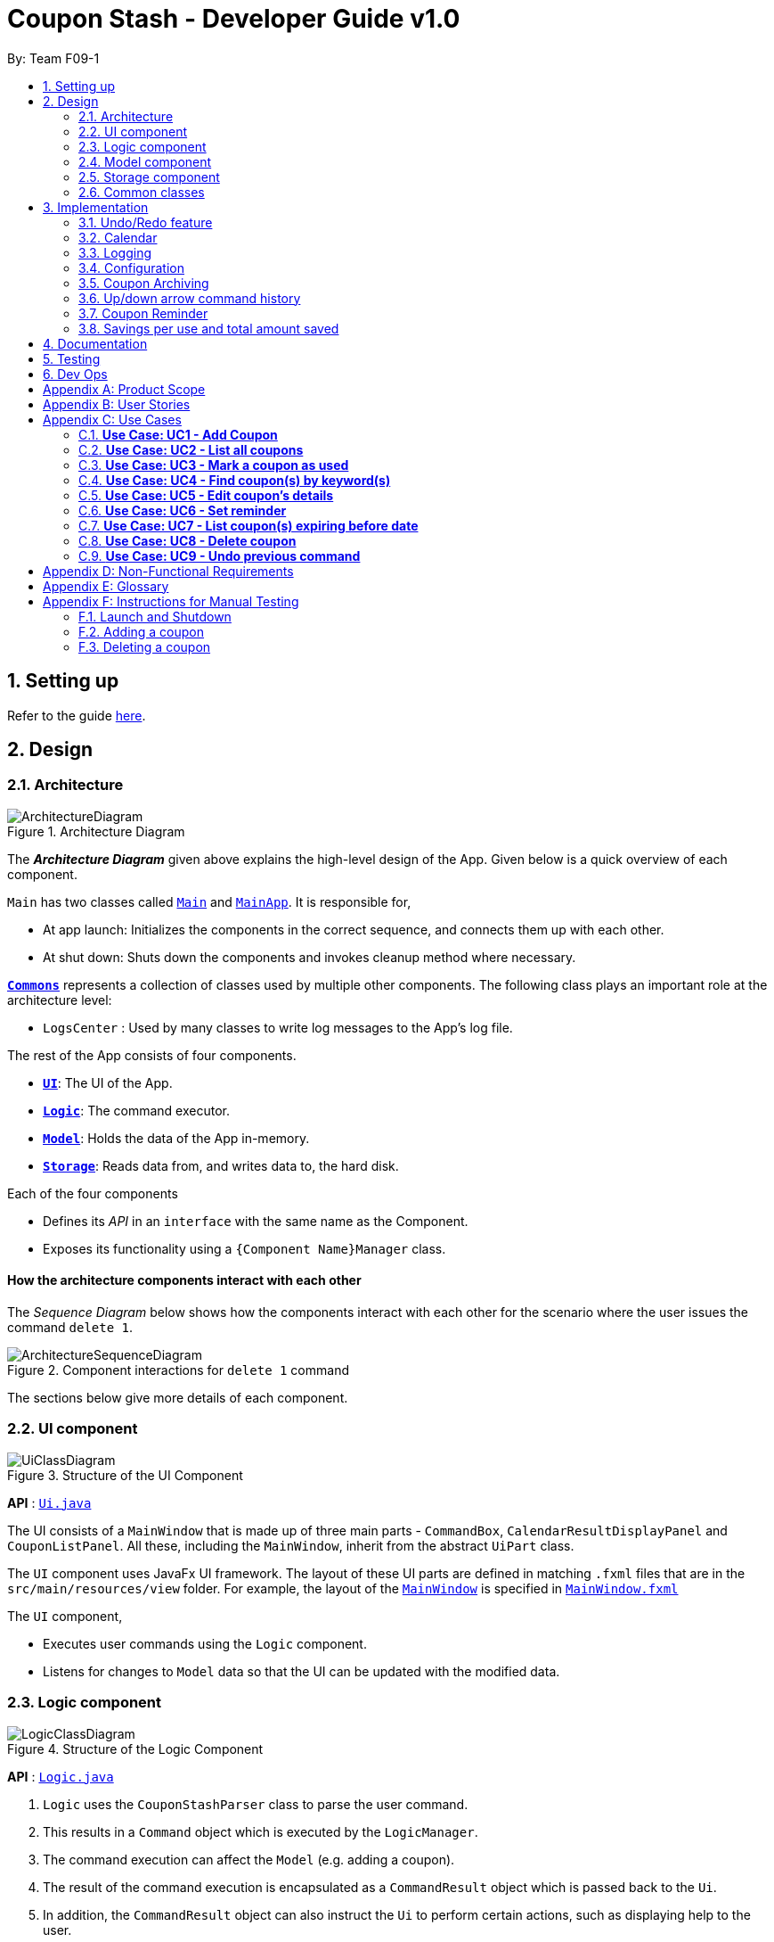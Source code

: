 = Coupon Stash - Developer Guide v1.0
:site-section: DeveloperGuide
:toc:
:toc-title:
:toc-placement: preamble
:sectnums:
:imagesDir: images
:stylesDir: stylesheets
:xrefstyle: full
ifdef::env-github[]
:tip-caption: :bulb:
:note-caption: :information_source:
:warning-caption: :warning:
endif::[]
:repoURL: https://github.com/AY1920S2-CS2103T-F09-1/main/tree/master/

By: Team F09-1

== Setting up

Refer to the guide <<SettingUp#, here>>.

== Design

[[Design-Architecture]]
=== Architecture

.Architecture Diagram
image::ArchitectureDiagram.png[]

The *_Architecture Diagram_* given above explains the high-level design of the
App.
Given below is a quick overview of each component.


`Main` has two classes called
link:{repoURL}/src/main/java/csdev/couponstash/Main.java[`Main`] and
link:{repoURL}/src/main/java/csdev/couponstash/MainApp.java[`MainApp`].
It is responsible for,

* At app launch: Initializes the components in the correct sequence, and
connects them up with each other.
* At shut down: Shuts down the components and invokes cleanup method where
necessary.

<<Design-Commons,*`Commons`*>> represents a collection of classes used by
multiple other components.
The following class plays an important role at the architecture level:

* `LogsCenter` : Used by many classes to write log messages to the App's log
file.

The rest of the App consists of four components.

* <<Design-Ui,*`UI`*>>: The UI of the App.
* <<Design-Logic,*`Logic`*>>: The command executor.
* <<Design-Model,*`Model`*>>: Holds the data of the App in-memory.
* <<Design-Storage,*`Storage`*>>: Reads data from, and writes data to, the hard
disk.

Each of the four components

* Defines its _API_ in an `interface` with the same name as the Component.
* Exposes its functionality using a `{Component Name}Manager` class.

[discrete]
==== How the architecture components interact with each other

The _Sequence Diagram_ below shows how the components interact with each other
for the scenario where the user issues the command `delete 1`.

.Component interactions for `delete 1` command
image::ArchitectureSequenceDiagram.png[]

The sections below give more details of each component.

[[Design-Ui]]
=== UI component

.Structure of the UI Component
image::UiClassDiagram.png[]

*API* : link:{repoURL}/src/main/java/csdev/couponstash/ui/Ui.java[`Ui.java`]

The UI consists of a `MainWindow` that is made up of three main parts -
`CommandBox`, `CalendarResultDisplayPanel` and  `CouponListPanel`.
All these, including the `MainWindow`, inherit from the abstract `UiPart` class.

The `UI` component uses JavaFx UI framework.
The layout of these UI parts are defined in matching `.fxml` files that are in
the `src/main/resources/view` folder.
For example, the layout of the
link:{repoURL}/src/main/java/csdev/couponstash/ui/MainWindow.java[`MainWindow`]
is specified in
link:{repoURL}/src/main/resources/view/MainWindow.fxml[`MainWindow.fxml`]

The `UI` component,

* Executes user commands using the `Logic` component.
* Listens for changes to `Model` data so that the UI can be updated with the
modified data.

[[Design-Logic]]
=== Logic component

[[fig-LogicClassDiagram]]
.Structure of the Logic Component
image::LogicClassDiagram.png[]

*API* :
link:{repoURL}/src/main/java/csdev/couponstash/logic/Logic.java[`Logic.java`]

. `Logic` uses the `CouponStashParser` class to parse the user command.
. This results in a `Command` object which is executed by the `LogicManager`.
. The command execution can affect the `Model` (e.g. adding a coupon).
. The result of the command execution is encapsulated as a `CommandResult`
object which is passed back to the `Ui`.
. In addition, the `CommandResult` object can also instruct the `Ui` to perform
certain actions, such as displaying help to the user.

Given below is the Sequence Diagram for interactions within the `Logic`
component for the `execute("delete 1")` API call.

.Interactions Inside the Logic Component for the `delete 1` Command
image::DeleteSequenceDiagram.png[]

NOTE: The lifeline for `DeleteCommandParser` should end at the destroy marker
(X) but due to a limitation of PlantUML, the lifeline reaches the end of
diagram.

[[Design-Model]]
=== Model component

.Structure of the Model Component
image::ModelClassDiagram.png[]

*API* :
link:{repoURL}/src/main/java/csdev/couponstash/model/Model.java[`Model.java`]

The `Model`,

* stores a `UserPref` object that represents the user's preferences.
* stores the Coupon Stash data.
* exposes an unmodifiable `ObservableList<Person>` that can be 'observed' e.g.
the UI can be bound to this list so that the UI automatically updates when the
data in the list change.
* does not depend on any of the other three components.

[NOTE]
As a more OOP model, we can store a `Tag` list in `Coupon Stash`, which
`Person` can reference.
This would allow `Coupon Stash` to only require one `Tag` object per unique
`Tag`, instead of each `Person` needing their own `Tag` object.
An example of how such a model may look like is given below. +
 +
image:BetterModelClassDiagram.png[]

[[Design-Storage]]
=== Storage component

.Structure of the Storage Component
image::StorageClassDiagram.png[]

*API* :
link:{repoURL}/src/main/java/csdev/couponstash/storage/Storage.java[`Storage.jav
a`]

The `Storage` component,

* can save `UserPref` objects in json format and read it back.
* can save the Coupon Stash data in json format and read it back.

[[Design-Commons]]
=== Common classes

Classes used by multiple components are in the `csdev.couponstash.commons`
package.

== Implementation

This section describes some noteworthy details on how certain features are
implemented.

// tag::undoredo[]
=== Undo/Redo feature

==== Current Implementation

The undo/redo mechanism is facilitated by with an undo/redo history, stored
internally as an `couponStashStateList` with a `commandTextHistory` and
`currStateIndex`. All these components are encapsulated in the `HistoryManager`
class.
The following methods in the `Model` interface facilitates this feature:

* `Model#commitCouponStash(String commandText)` -- Saves the current coupon
stash state and the command text that triggered the change in state into
`HistoryManager`.
* `Model#undo()` -- Restores the previous coupon stash state from
`HistoryManager`.
* `Model#redo()` -- Restores a previously undone coupon stash state from
`HistoryManager`.

Given below is an example usage scenario and how the undo/redo mechanism
behaves at each step.

Step 1. The user launches the application for the first time.
The `CouponStash` will be initialized with the initial coupon stash state, and
the `currStateIndex` pointing to that single coupon stash state.

image::UndoRedoState0.png[]

Step 2. The user executes `delete 5` command to delete the 5th coupon in the
coupon stash.
The `delete` command calls `Model#commitCouponStash(String commandText)`,
causing the modified state of the coupon stash after the `delete 5` command
executes to be saved in the `couponStashStateList`, and the `delete 5` command
text to be stored in the `commandTextHistory`.  `currStateIndex` is shifted to
the newly inserted coupon stash state.

image::UndoRedoState1.png[]

Step 3. The user executes `add n/OMO STORE ...` to add a new coupon.
The `add` command also calls `Model#commitCouponStash(String commandText)`,
causing another modified coupon stash state and command text to be saved into
the `couponStashStateList` and `commandTextHistory` respectively.

image::UndoRedoState2.png[]

[NOTE]
If a command fails its execution, it will not call
`Model#commitCouponStash(String commandText)`, so the coupon stash state and
command text will not be saved.

Step 4. The user now decides that adding the coupon was a mistake, and decides
to undo that action by executing the `undo` command.
The `undo` command will call `Model#undoCouponStash()`, which will shift the
`currStateIndex` once to the left, pointing it to the previous coupon stash
state, and restores the coupon stash to that state. Plus, the command text is
returned, thus allowing for the display of the command that was undone. In this
case, the command undone is `add n/OMO STORE...`.

image::UndoRedoState3.png[]

[NOTE]
If the `currStateIndex` is at index 0, pointing to the initial coupon stash
state, then there are no previous coupon stash states to restore.
The `undo` command uses `Model#canUndoCouponStash()` to check if this is the
case.
If so, it will return an error to the user rather than attempting to perform
the undo.

The following sequence diagram shows how the undo operation works:

image::UndoSequenceDiagram.png[]

NOTE: The lifeline for `UndoCommand` should end at the destroy marker (X) but
due to a limitation of PlantUML, the lifeline reaches the end of diagram.

The `redo` command does the opposite -- it calls `Model#redoCouponStash()`,
which shifts the `currStateIndex` once to the right, pointing to the previously
undone state and command text, and restores the coupon stash to that state.
Finally, it returns the redone command text.

[NOTE]
If the `currStateIndex` is at index `couponStashStateList.size() - 1`, pointing
to the latest coupon stash state, then there are no undone coupon stash states
to restore.
The `redo` command uses `Model#canRedoCouponStash()` to check if this is the
case.
If so, it will return an error to the user rather than attempting to perform
the redo.

Step 5. The user then decides to execute the command `list`.
Commands that do not modify the coupon stash, such as `list`, will  not call
`Model#commitCouponStash()`.
Thus, the `couponStashStateList` remains unchanged.

image::UndoRedoState4.png[]

Step 6. The user executes `clear`, which calls `Model#commitCouponStash()`.
Since the `currStateIndex` is not pointing at the end of the
`couponStashStateList`, all coupon stash states and command text history after
the `currStateIndex` will be purged.
We designed it this way because it no longer makes sense to redo the `add n/OMO
STORE ...` command.
This is the behavior that most modern desktop applications follow.

image::UndoRedoState5.png[]

The following activity diagram summarizes what happens when a user executes a
new command:

image::CommitActivityDiagram.png[]

==== Design Considerations

===== Aspect: How undo & redo executes

*  Saves the entire coupon stash.
** Each coupon is copied into `HistoryManager`, thus eliminating any chance for
bugs when mutating coupons.

===== Aspect: Data structure to support the undo/redo commands

* Use two lists to store the history of coupons stash states and command text
history.
** The lists are stored in a `HistoryManager` class, which includes a
`currStateIndex`.
// end::undoredo[]

// tag::calendar[]
=== Calendar

==== Current Implementation
The Calendar component provides a visual representation of the stored coupons
that are expiring over a month. It is
facilitated by the `CalendarPane`, `DateCell` and `CouponsOnDateWindow`.

The `CalendarPane` is controller of the `Calendar`. Users can change the month
on display and open a `CouponsOnDateWindow`
to show the coupons that expire on a date by clicking on a highlighted
`DateCell`.

Each `DateCell` represents each date of the month that is currently on display.


The `ObservableList<Coupon>` is the list of filtered coupons that are currently
on display in the `CouponListPanel`.
They are obtained by calling the `Logic#getFilteredCouponList()` method. Each
`DateCell` uses the same
`ObservableList<Coupon>` as reference, to get coupons that expires on each of
the dates.

The sequence diagrams below show how the Calendar works:

image::CalendarSequenceDiagram.png[]
image::CalendarSequenceDiagram_Ref_SetDetailsOfDateCell.png[]

The two scenarios below are examples of how the Calendar mechanism behaves at
each step of each scenario.

===== Updating the Calendar with a Filtered List
The Calendar updates with the current observable coupon list. The following
steps describes how this behavior is implemented.

Step 1. The user launches the application for the first time.
The Calendar displayed will render the saved data, triggered by the initiation
of the UiManager.

Step 2. The user executes a `find` command.
The `find` command alters the observable coupon list and the Calendar will be
updated according to the list with the
`Logic#getFilteredCouponList()` method.


===== Selecting a highlighted date on the Calendar
Dates that have coupons expiring on that day are highlighted and clickable. The
user can click on them and open a separate
window to view all the coupons that are expiring on that day. The following
steps describes how this behavior is implemented.

Step 1. The user launches the application for the first time or changes the
month displayed on the Calendar.
The Calendar displayed will render the expiring coupons for the month and
highlight the dates with expiring coupons
facilitated by the `CalendarPane#setDateCellCircle` method.
Example of highlighted date:

image::Calendar_HighlightedCell.png[]

Step 2. The user clicks on a highlighted date.
A new separate window will open, showing the user all the coupons that are
expiring on that particular day facilitated
by the `DateCell#displayCoupons()` method.
Example of new window:

image::Calendar_CouponsOnDateWindow.png[]


==== Design Considerations
===== Aspect: Information displayed on the Calendar
* **Alternative 1 (current choice):** Show expiring coupons by highlighting the
dates with expiring coupons and users
clicking on them for more information in a separate window
** Pros: Cleaner view of the Calendar with minimal information
** Cons: Lesser information provided with a glance and user have to click to
see the details of the expiring coupons on
a date in a separate window

* **Alternative 2:** Show a condensed version of the coupons in the cell of
each date
** Pros: No additional clicking required and more information provided with a
glance
** Cons: May be messy to look at when there are multiple coupons expiring on a
date


===== Aspect: Whether the Calendar should update with the list
* **Alternative 1 (current choice):** Calender updates with the filtered list
** Pros: User can relate the coupons shown in the Calendar to the
`CouponListPanel` (Observer design pattern)
** Cons: May overlook coupons if list is filtered

* **Alternative 2:** Calendar shows all the coupons in CouponStash
** Pros: View of all coupons and will not overlook any coupons when the coupon
list is filtered
** Cons: User may be confused if he/she sees a coupon on the Calendar that is
not in the `CouponListPanel`


=== Logging

We are using `java.util.logging` package for logging.
The `LogsCenter` class is used to manage the logging levels and logging
destinations.

* The logging level can be controlled using the `logLevel` setting in the
configuration file (See <<Implementation-Configuration>>)
* The `Logger` for a class can be obtained using `LogsCenter.getLogger(Class)`
which will log messages according to the specified logging level
* Currently log messages are output through: `Console` and to a `.log` file.

*Logging Levels*

* `SEVERE` : Critical problem detected which may possibly cause the termination
of the application
* `WARNING` : Can continue, but with caution
* `INFO` : Information showing the noteworthy actions by the App
* `FINE` : Details that is not usually noteworthy but may be useful in
debugging e.g. print the actual list instead of just its size

[[Implementation-Configuration]]
=== Configuration

Certain properties of the application can be controlled (e.g user prefs file
location, logging level) through the configuration file (default:
`config.json`).

[[Implementation-Coupon-Archiving]]
=== Coupon Archiving

==== Current Implementation
The archiving of coupons is facilitated by the `Archived` attribute of a
coupon. The following methods in the `CouponStash`,
`Coupon`, `Usage` class and the `Model` interface facilitates this feature:

* `CouponStash#archiveExpiredCoupons()` -- Archives any coupon in the
`CouponStash` that has expired, and returns a new updated `CouponStash`.
* `Coupon#increaseUsageByOne()` - Increases the usage of a coupon by one.
* `Usage#isUsageAtLimit` - Returns true if the current usage is at its limit
(abstracted by the `Limit` field).
* `Model#PREDICATE_SHOW_ALL_ACTIVE_COUPONS` - A `Predicate` function that filters
out archived coupons from a given `CouponStash`.

[#img-archiving]
.Overview class diagram representation of the the coupon archiving implementation
image::ArchivingClassDiagram.png[ArchivingClassDiagram]

Given below is two example usage scenarios and how the archiving mechanism
behaves at each step of each scenario.

**Archiving of Expired Coupons**

Expired coupons are automatically archived by Coupon Stash upon start up of the
application. The following steps describe
how this behaviour is implemented.

Step 1. The user launches the application for the first time. The initiation of
`ModelManager` will also trigger the
initiation of `CouponStash` with any available saved data.

Step 2. The method `CouponStash#archiveExpiredCoupons` will be called from the
newly initiated `CouponStash`, and have its
`UniqueCouponList` mapped to a function that archive coupons that have expired
before the date of opening the application,
and returns a new updated `CouponStash`.

Step 3. The `ModelManager` will proceed to filter out the archived coupons from
the newly updated `CouponStash`, and return
a filtered list of active coupons. This filtering is facilitated by the
predicate `Model#PREDICATE_SHOW_ALL_ACTIVE_COUPONS`.

[#img-archiveexpired]
.Sequence diagram representation of archiving expired coupons
image::ArchiveExpiredSequenceDiagram.png[]


**Archiving of Exhausted Coupons**

Coupons that have exhausted its usages will be automatically archived by the
application. The following steps describe how
this behaviour is implemented.

Step 1. The user uses a coupon in the current observable `CouponStash` with the
command `used 1`.
The particular coupon will then have its usage increased by one.

Step 2. The coupon will then be checked if its usage has reached its limit. For
the purpose of this
explanation, we assume that the coupon being used has a usage limit of 1 and a
previous usage value of 0,
with savings in `MonetaryAmount`.

Step 3. The coupon will have a new `Archived` value, which will be set to
`true` if the usage has indeed reached its limit.

Step 4. The `CouponStash` will be updated with this used coupon with the
`ModelManager#setCoupon()` method. Under the hood of
this method, the current filtered list will be be updated to show active
coupons only, facilitated by the predicate
`Model#PREDICATE_SHOW_ALL_ACTIVE_COUPONS`.

[#img-archiveexhausted]
.Sequence diagram representation of archiving exhausted coupons
image::ArchiveExhaustedSequenceDiagram.png[]


==== Design Considerations

===== Aspect: The implementation to store archived coupons

* **Alternative 1 (current choice):** `Coupon` contains an `Archived` field
** Pros: Easy to implement, lower maintainability.
** Cons: Saved data may get get considerably huge after heavy usage of
application.

* **Alternative 2:** Archived coupons are stored in another separate data file.
** Pros: Separates the logic between the two different `CouponStash`, e.g. you
can limit the functions on archived coupons
** Cons: Sharply increases the maintainability and coupling of the application
with two data files.

// tag::updownarrowcommandhistory[]
=== Up/down arrow command history

==== Current Implementation
The retrieving of command history via the up and down arrow keys is facilitated
by the `CommandTextHistory` class. The command history is stored internally as
a `LinkedList` used as a stack with a `currIndex`
tracking the next command in the history to return.
The following methods in the `CommandTextHistory`
class facilitates this feature:

* `CommandTextHistory#add(String commandText)`
* `CommandTextHistory#getDown()`
* `CommandTextHistory#getUp()`

Given below is an example usage scenario and how the up/down button presses
behaves at each step.

Step 1. The user launches the application for the first time. The
`CommandTextHistory` is initialized
with a `LinkedList` containing only an empty string (`""`), and the `currIndex`
is set to `0`.

image::UpDownHistory0.png[]

Step 2. The user executes `delete 1`. `CommandBox#handleCommandEntered()` will
call `CommandTextHistory#add(String commandText)` to save the entered command
into
the stack contained in `CommandTextHistory`. The top of the stack (i.e. the
empty string) is popped off first, before
the entered command is pushed onto the stack. Then, the empty string is pushed
onto the stack again, thus ensuring that
the empty string stays at the top of the stack. Note that `currIndex` is not
affected.

image::UpDownHistory1.png[]

Step 3. The user executes `delete 2`. `CommandBox#handleCommandEntered()` will
also save the entered command into
the stack contained in `CommandTextHistory`. As in the previous step, the new
command is pushed to the top of the stack,
just below the empty string.

image::UpDownHistory2.png[]

Step 3. Now, the user decides to delete the second coupon again. We press the
arrow key up once,
and `CommandBox#commandTextField` has a listener that calls
`CommandTextHistory#getUp()`.
The `currIndex` is incremented, and then the command text pointed to by
`currIndex` is returned and
displayed in the program command box.

image::UpDownHistory3.png[]

Step 4. The user then executes the retrieved command (`delete 2`). As in the
previous steps, this newly executed command
is pushed to the top of the stack just below the empty string. However, in such
a case when the `currIndex` is not `0` and
does not point to the top of the stack, it is reset to `0`.

image::UpDownHistory4.png[]

[NOTE]
If the `currStateIndex` is pointing to the top of the stack,
then there are no previous commands to retrieve. Thus, the up button will simply
return the empty string. No changes to the stack and `currIndex` will be
effected.

The down arrow key does the opposite, it will lead to the calling of
`CommandTextHistory#getDown()`,
which shifts the `currIndex` one item higher (i.e. decrement the `currIndex` by
`1`), before returning
the command text pointed by the updated `currIndex`.

[NOTE]
If the `currIndex` is at index `commandTextHistory.size() - 1`, pointing to the
bottom of the stack, there is no next command to retrieve when pressing the
down key. Thus,
the down button will simple return the command text currently being pointed to
by the `currIndex`.
No changes to the stack and `currIndex` will be effected.

==== Design Considerations

===== Aspect: Data structure to support the key actions

* We used a `LinkedList` as a stack to store the command text history.
** The first in first out nature of a stack made it a very suitable data
structure
for the storage of history that is retrived in chronological order of execution.
// end::updownarrowcommandhistory[]


=== Coupon Reminder
To ensure users are aware of expiring coupons and maximise their saving,
Coupon Stash reminds the user through a pop-up box, upon launching the
application.

To achieve this feature, the following methods in `RemindDate` class of a
coupon,
`RemindCommand` and `RemindWindow` are used,

* `RemindDate#setRemindDate()` - To set a specific remind date of a coupon. By
default, every coupons's remind date are set to 3 days before the expiry date.
* `RemindCommand#checkReminder()` - To evaluate all coupons' remind date against
system's current date.
* `RemindWindow#displayRemind()`- To display the pop up box with coupons that
needs
to be reminded

image::RemindClassDiagram.png[]


To make sense of how coupon reminder function, let's dive into the specifics of
RemindDate
class, RemindCommand class and RemindWindow class.

==== Class structure of RemindDate field

It is mandatory that each Coupon has a `RemindDate` object, that
represent a date to be reminded. `RemindDate` class is heavily reliant of
the expiry date of the coupon.

Images are provided below to help understand the above said connectivity and
to identify which are valid input remind date.


[cols="2"]
|=========================================
|Object Diagram | Comments
a|
image:R1OD.png[] | Valid
a|
image:R2OD.png[] | Valid; remind date can be d-m-yyyy
a|
image:R3OD.png[] | Invalid; remind date cannot be dd-mm-yy
a|
image:R4OD.png[] | Invalid; remind date cannot be before
system date
a|
image:R5OD.png[] | Invalid; remind date cannot be after
expiry date
a|
image:R6OD.png[] | Valid; remind date can be today's date
a|
image:R7OD.png[] | Valid; remind date will become null
after the coupon is reminded
a|

|=========================================

Given below are two ways of a coupon's remind date are be derived from.

**Default remind date**

Whenever a new coupon without specifying a remind date is added,
the default reminder will be set on 3 days before its expiry date.

**Pre-determined remind date**

Whenever the user has a specific remind date for a coupon, he/she can either

* add a new coupon, specifying the remind date

* use the remind command to set the remind field of an existing coupon


==== Implementation of RemindCommand
Depending of user's preference, there are two ways to use the remind command to
set a coupon's remind date. The user can choose to input a specific remind date
or
input X amount of days before the expiry date.

The following activity diagram depicts what happens when the user runs a
`remind` command.

image::RemindActivityDiagram.png[]

==== Implementation of reminder pop up

After establishing the remind dates for all the coupons,
the next step is ensure that there will be a reminder pop
up (if necessary) upon opening the application.

The following steps describe how to reminder pop up works,

Step 1. The user launches Coupon Stash. The `start` method
in `MainApp` class will kick start the program
by setting up the stage, along with the saved data.

Step 2. The `checkReminder()` method is invoked to exhaust
all the coupons in the coupon stash to check if there is
any coupon's `remindDate` that matches the `system's date`.

Step 3. In this example, we will assume that there are
coupons that needs to be reminded and will call `RemindWindow#displayWindow`
method with a concatenated string of coupons information.
Coupon information, such as coupon's name and its
expiry date, are retrieved by using  `toString` method
of coupon's `Name` class and `ExpiryDate` class.

Step 4. A new `stage`, along with new `label` with buttons
and coupon information, will be
built onto the scene that resembles a pop up window. This pop
up would require the user to response before resuming the use of
the application by clicking "OK"

Step 5. The coupon's `remindDate` will set to `null` through the setter method
of `Remind` class.


image::RemindSequenceDiagram.png[]

==== Design consideration

*Aspect: The implementation of remind date for every
coupon to facilitate coupon reminder*

* *Alternative 1 (current state):* Coupon contains an
 `Remind` field

** Pros: Code Implementation is easier and requires lower maintenance

** Cons: Inefficient to access all coupon-objects to
get the remind dates for crosschecking with sys date

* *Alternative 2 :* To store a list of coupons based
on their remind dates, in ascending order
(Queue-data structure) in a separate data file

** Pros: Avoid going through the entire coupon stash.
Efficient.

** Cons: Harder to maintain two data files.
Very prone to error.

// tag::savings[]
=== Savings per use and total amount saved

To allow users to keep track of how much they have saved
(after all, the whole point of coupons is to offer
certain tangible benefits, encouraging purchases
by customers), Coupon Stash automatically tracks the
user's savings as they use their coupons that are
handled in the application.

To achieve this, Coupons have to store two different
fields: +
1. Amount of savings each use of a coupon provides +
2. Total amount of savings accumulated
from using a certain coupon

==== Class structure of Savings

Just for reference, the image below shows the class diagram
for the Savings class. It is compulsory for each Coupon to
contain an Savings object, that represents what the user
would gain from 1 use of that Coupon.

image::SavingsClassDiagram.png[]

A Savings object can hold a PercentageAmount, MonetaryAmount or
Saveables, which represents discounts like "$5 off", "10% off"
and "free door gift" respectively.

The table below shows which are valid Savings objects, and
which are not.

[cols="2"]
|=========================================
|Object Diagram | Comments
a|
image:s1valid.png[] | Valid
a|
image:s2valid.png[] | Valid
a|
image:s3valid.png[] | Valid
a|
image:s4invalid.png[] | Invalid: Savings must have at
least one field
a|
image:s5valid.png[] | Valid: Savings can have both a
percentage amount and saveables
a|
image:s6valid.png[] | Valid: Savings can hold more
than one Saveable
a|
image:s7invalid.png[] | Invalid: Savings cannot have both a
MonetaryAmount and PercentageAmount
|=========================================

As can be seen from the table, Savings cannot be completely
empty, and Savings cannot have both a MonetaryAmount and
PercentageAmount (it does not make much sense to have
a voucher that says "10% and $5 off").

==== PureMonetarySavings and DateSavingsSumMap

In order to calculate the total amount saved, Coupons also
store information about how much the user saves, and storage
is done at the moment the user uses the coupon. This
information is stored in the form of PureMonetarySavings,
which is a subclass of Savings that never holds
PercentageAmounts. The class diagram below illustrates this.

image:PureMonetarySavingsClassDiagram.png[]

The reason why PercentageAmounts are not allowed in
accumulated savings is because a percentage
discount is a relative value that depends on the
original price of the product, and cannot be easily
added up in a way that allows users to accurately
measure how much they have saved from their coupons.

[[dssm]]
PureMonetarySavings are stored in
a DateSavingsSumMap, which is a hash table that
links the current date (LocalDate) to the savings
earned (PureMonetarySavings) on that date.
Each Coupon holds a DateSavingsSumMap. The
next image shows the class diagram of the
DateSavingsSumMap.

image::DateSavingsSumMapClassDiagram.png[]


The following section describes
the processes that follow whenever a user marks a Coupon
as "used" with the `used` command.

==== Implementation of used command

When the user enters a used command, the actions taken by Coupon
Stash change depending on whether the Coupon's Savings stores
a MonetaryAmount of PercentageAmount. The following activity
diagram shows what happens when the user runs a used command.

image::UsedCommandActivityDiagram.png[]

In terms of the implementation, the next two images
shows the sequence diagram that models the successful
execution of a used command within the actual
program components.

More specifically, the used command executed is
`used 1 $100`, and the state of the system is such that
a Coupon with PercentageAmount in its Savings (no
MonetaryAmount) and with Usage not at its Limit
is located at index 1. Also, the money symbol
set in the user preferences would be $, which
makes this command a valid one that will execute
successfully.

image::UsedCommandSeqDiagram.png[]

The money symbol set in the user preferences is
retrieved by CouponStashParser, which passes it
to UsedCommandParser that will use this symbol
to parse the used command.

Also, within UsedCommand, the execute() method
will cause the creation of a new Coupon with the
correct recorded number of uses and amount of
savings earned. The next sequence diagram shows
how the execute() method interacts with other
components to produce the new total savings
value for the new Coupon.

image::UsedExecutionSeqDiagram.png[]

In the end, the total savings value of the Coupon
is updated. This total savings is represented by
a <<DeveloperGuide.adoc#dssm, DateSavingsSumMap>>.

==== Implementation of saved command

Now that we have seen how the used command works,
we can look at how the saved command works. While
`used` stores the amount of savings that the user
has earned on a particular day, `saved` retrieves
the amount of savings earned as recorded by Coupon
Stash, given a particular time period.

The saved command works similarly to the used command,
where a SavedCommandParser will be created by Logic
to split up the raw String into its arguments,
creating a SavedCommand. Let's look at how a SavedCommand
would be executed.

image::SavedExecutionSeqDiagram.png[]

Hence the SavedCommand loops through all Coupons to add
up the savings earned from a particular time period,
or from all dates if no time period is specified.

==== Design considerations

Based on the User Stories, there is a desire for tracking
how much one has saved by using Coupon Stash, as well
as for viewing total savings easily. Below are
some alternative implementations of savings tracking
and viewing that were considered by the developers,
but were rejected in favour of the current
implementation.

Alternatives:

* Restrict each Savings to a concrete monetary value

This would make the implementation of Savings much
simpler, as there would not be a need for separate
classes like PercentageAmount, MonetaryAmount and
Saveables. However, this might burden the user with
calculating how much they would save in terms of
dollars and cents, when many coupons and discounts
come in the form of certain percentage reductions
of the original price, as well as free gifts of
benefits that cannot be translatable to a concrete
monetary amount.

Hence, it was decided to rely on a few different
representations of Savings that can be earned from
using a Coupon, as well as a Savings class that
could refer to any of these representations, or
even a logical combination of these representations.

* Each Coupon stores a MonetaryAmount, PercentageAmount
and Saveables directly

This would eliminate the need for the intermediary
Savings class and reduce complication in the program
code slightly. But, it would be difficult to ensure
that at least one such field exists in the Coupon,
or guarantee that the Coupon would have one such field.

The Coupon class would have to hold the logic for
determining whether it had a valid combination of
MonetaryAmount, PercentageAmount and Saveables,
which does violate Single Responsibility Principle
as the Coupon class now has another reason to change
(if we would want to allow both MonetaryAmount and
PercentageAmount on a Coupon for instance).

Hence the Savings class was decided to handle this
responsibility, as well as abstract away the
implementation details of the multiple possible
values and combinations of these values. This allows
the Coupon to think in terms of an entire Savings
object, rather than handle multiple different scenarios
depending on which fields it has.

// end::savings[]

== Documentation

Refer to the guide <<Documentation#, here>>.

== Testing

Refer to the guide <<Testing#, here>>.

== Dev Ops

Refer to the guide <<DevOps#, here>>.

[appendix]
== Product Scope

* Bargain hunter that has accumulated many coupons
* Likes to use desktop applications
* Would rather type a command than click a button
* Fast typist
* Enjoys using command-line interface

**Value proposition:** Manage coupons faster than a typical mouse/GUI driven app

[appendix]
== User Stories

Priorities: +
* * * * - epic++ (must have) || * * * - rare++ (nice to have) ||
* * - comon (unlikely to have) || * - rabak (will negatively affect the
application)

.User stories and their priorities
[width="59%",cols="22%,<23%,<25%,<30%",options="header",]
|====================================================================================================================================================================
|Priority |As a ... |I want to ... |so that I can ...
|* * * * |forgetful student |keep track of all the _promo codes_/coupons
|redeem it at their respective stores.
|* * * * |_SoC_ student |quickly input the coupons that I collected from
welfare packs |have a digital record of all the coupon in a safe place
|* * * * |user |get a list of all the vouchers/_promo codes_ that are expiring
soon |make use of them before they expire
|* * * * |user |track how many times I can use the _promo codes_/coupons |use
them multiple times if possible
|* * * * |user |track how much I have saved from using these _promo
codes_/coupons |know how much I save within a period.
|* * * * |user |have an overview of when my coupons are expiring |use them
before they expire.
|* * * * |thrifty student with student loan |apply discount codes/coupons
|maximise my savings
|* * * * |highly competent _SoC_ student |execute simple tasks like add,
sorting and finding a coupon |showcase how easy it is to use command-line
|* * * * |organized student |have a easy visualisation representation of all my
coupons |can efficiently update any coupons' details
|* * * * |store owner |able to search for coupons by store |customers do not
waste too much time finding their coupons
|* * * * |conscientious coupon-er |want to be reminded of the soon-to-be expire
coupon |use it before it expires
|* * * |command-line enthusiast |make use of my fast typing speed to organise
my coupons in seconds |spend the rest of my time drinking over a lack of friends
|* * * |canteen stall owner |promote my store by giving out coupons and
vouchers |students can benefit from my amazing culinary skills
|* * * |business owner |let potential consumers discover my discount
codes/coupons |advertise and market my products/services
|* * * |user |track how much I have spent from using these _promo
codes_/coupons |plan my expenses for the month
|* * * |financial-aid _SoC_ student |quickly store the _promo code_ shared by
my peers and use them later for critical necessity like KBBQ and escape room
|maximise my savings
|* * * |exchange student attached to _SoC_ |keep track of the good deals in
Singapore |explore Singapore on a tight budget
|* * * |time-conscious student |use command line to access my coupons |spend
more time with my family
|* * * |lazy student |input coupon details with ease | life is worth living
|* * * |influencer |keep track of all my client's coupon code |share the codes
at my IG
|* * * |digital nomad |access all the coupons while I am on the go|reduce my
spending
|* * |consumer |check if the store has any ongoing discount/promotions before
making payment |save some money from it
|* * |bargain hunter |know which coupon requires group purchase |quickly share
it to my peers
|* * |_SoC_ lecturer |share my wealth of coupons with students |students will
think I am cool and hip instead of another boring lecturer
|* * |exchange student |find the best food and attractions in Singapore easily
|make good use of my time here
|* * |block head |share relevant club's coupons to all my hall members |get
more financial support from respective sponsors
|* * |mobile phone user |email the coupon details to myself |easily access them
when I’m outside
|* |_SoC_ cleaner |make use of the rubbish that students always leave behind
after orientation camps |make use of necessary services like Korean BBQ and
escape rooms
|* |mother of 5 _SoC_ students |look out for the hottest deals in town |
finance my childrens’ education
|* |computing student |save data such that it is easily parsable |create
alternative clients
|* |infosec student | encrypt all coupons in one place| prevent hackers to hack
my coupons
|====================================================================================================================================================================

[appendix]
== Use Cases

This is a list of Use-Cases for STASH, a coupon stash application.
Primary actor is the user.

.Use Cases Overview for STASH
image::usecase.png[Use Case Diagram,1000,1000]

=== **Use Case: UC1 -  Add Coupon**
**Actor**: `user` +
**Precondition**: User has opened the application

This use case describes how a user uses STASH to add a new coupon entry.

**MSS**

. User keys in command to add coupon.
. STASH adds coupon.
+
Use case ends.

**Extensions**

[none]
* 1a. STASH detects an invalid format in the entered data.
[none]
** 1a1. STASH requests the user to re-enter the details.
** 1a2. User enters new data.
** Steps 1a1 - 1a2 are repeated twice until the data entered are correct.
** Use case resumes from step 2.
** 1a3. User enters wrong data twice.
** 1a4. STASH clears command line.
** Use case ends.



=== **Use Case: UC2 - List all coupons**
**Actor**: `user` +
**Precondition**: User has opened the application

This use case describes how a user uses STASH to list out all the coupon
entries.

**MSS**

. User keys in command to list all the coupons.
. STASH lists out all coupons.
+
Use case ends.

**Extensions**

[none]
* 1a. STASH detects an invalid format in the entered data.
[none]
** 1a1. STASH requests the user to re-enter the details.
** 1a2. User enters new data.
** Steps 1a1 - 1a2 are repeated twice until the data entered are correct.
** Use case resumes from step 2.
** 1a3. User enters wrong data twice.
** 1a4. STASH clears command line.
** Use case ends.

[none]
* 1b. STASH detects that the coupon list is empty.
[none]
** 1b1. STASH informs the user that the list is empty.
** Use case ends

=== **Use Case: UC3 - Mark a coupon as used**
**Actor**: `user` +
**Pre-condition**: User has opened the application

**MSS**

. User keys in command to pass:[<u>list all coupons (UC2)</u>].
. User marks coupon as used.
. STASH marks the coupon as used.
+
Use case ends.

**Extensions**

[none]
* 1a. STASH detects an invalid format in the entered data.
[none]
** 1a1. STASH requests the user to re-enter the details with the correct format.
** 1a2. User enters new data.
** Steps 1a1 - 1a2 are repeated twice until the data entered are correct.
** Use case resumes from step 2.
** 1a3. User enters wrong data twice.
** 1a4. STASH clears command line.
** Use case ends.

[none]
* 1b. STASH detects that the specified coupon does not exist.
[none]
** 1b1. STASH requests the user to enter an index that corresponds with an
existing coupon.
** 1b2. User enters new index.
** Use case resumes from step 2.
** 1b3. User enters wrong index twice.
** 1b4. STASH clears command line.
** Use case ends.

[none]
* 1c. STASH detects that the specified coupon has been previously marked as
done.
[none]
** 1c1. STASH informs user that coupon has been prevously marked as done.
** Use case ends.

=== **Use Case: UC4 - Find coupon(s) by keyword(s)**
**Actor**: `user` +
**Pre-condition**: User has opened the application

This use case describes how a user uses STASH to find the coupon(s) with
keyword(s).

**MSS**

. User keys in command to find a coupon based on keyword(s).
. Matched coupons are displayed.
+
Use case ends.

**Extensions**

[none]
* 1a. STASH detects an invalid format in the entered data.
[none]
** 1a1. STASH requests the user to re-enter the details with the correct format.
** 1a2. User enters new data.
** Steps 1a1 - 1a2 are repeated twice until the data entered are correct.
** Use case resumes from step 2.
** 1a3. User enters wrong data twice.
** 1a4. STASH clears command line.
** Use case ends.

[none]
* 1b. STASH detects that the specified coupon does not exist.
[none]
** 1b1. STASH requests the user to enter an index that corresponds with an
existing coupon.
** 1b2. User enters new index.
** Use case resumes from step 2.
** 1b3. User enters wrong index twice.
** 1b4. STASH clears command line.
** Use case ends.


=== **Use Case: UC5 - Edit coupon's details**
**Actor**: `user` +
**Precondition:** User has opened the application +

This use case describes how a user uses STASH to edit details of an existing
coupon.

**MSS**

. User keys in command to pass:[<u>list all coupons (UC2)</u>].
. User edits an existing coupon.
. User confirms its decision during confirmation.
. STASH updates the coupon details.
+
Use case ends.

**Extensions**

[none]
* 2a. STASH detects an invalid format in the entered data.
[none]
** 2a1. STASH requests the user to re-enter the details with the correct format.
** 2a2. User enters new data.
** Steps 2a1 - 2a2 are repeated twice until the data entered are correct.
** Use case resumes from step 3.
** 2a3. User enters wrong data twice.
** 2a4. STASH clears command line.
** Use case ends.

[none]
* 2b. STASH detects that the specified coupon does not exist.
[none]
** 2b1. STASH requests the user to enter an index that corresponds with an
existing coupon.
** 2b2. User enters new index.
** Use case resumes from step 3.
** 2b3. User enters wrong index twice.
** 2b4. STASH clears command line.
** Use case ends.

[none]
* 3a. User cancels the confirmation pop up
[none]
** 3a1. STASH verifies that user has cancelled during confirmation
** Use case ends.

=== **Use Case: UC6 - Set reminder**
**Actor**: `user` +
**Precondition:** User has opened the application +

This use case describes how a user uses STASH to set reminders for an existing
coupon.

**MSS**

. User keys in command to pass:[<u>list all coupons (UC2)</u>].
. User sets reminder for an existing coupon.
. On the day of the input date, a pop up will appear to remind the user about
the coupon.
+
Use case ends.


**Extensions**

[none]
* 2a. STASH detects an invalid format in the entered data.
[none]
** 2a1. STASH requests the user to re-enter the details with the correct format.
** 2a2. User enters new data.
** Steps 2a1 - 2a2 are repeated twice until the data entered are correct.
** Use case resumes from step 3.
** 2a3. User enters wrong data twice.
** 2a4. STASH clears command line.
** Use case ends.

[none]
* 2b. STASH detects that the specified coupon does not exist.
[none]
** 2b1. STASH requests the user to enter an index that corresponds with an
existing coupon.
** 2b2. User enters new index.
** Use case resumes from step 3.
** 2b3. User enters wrong index twice.
** 2b4. STASH clears command line.
** Use case ends.

=== **Use Case: UC7 - List coupon(s) expiring before date**
**Actor**: `user` +
**Precondition:** User has opened the application +

This use case describes how a user uses STASH to find the coupon(s) expiring
before the input expiry date.

**MSS**

. User keys in command to find a coupon based on expiry date.
. Matched coupons are displayed.
+
Use case ends.

**Extensions**

[none]
* 1a. STASH detects an invalid format in the entered data.
[none]
** 1a1. STASH requests the user to re-enter the details with the correct format.
** 1a2. User enters new data.
** Steps 1a1 - 1a2 are repeated twice until the data entered are correct.
** Use case resumes from step 2.
** 1a3. User enters wrong data twice.
** 1a4. STASH clears command line.
** Use case ends.

[none]
* 1b. STASH detects that the specified coupon does not exist.
[none]
** 1b1. STASH requests the user to enter an index that corresponds with an
existing coupon.
** 1b2. User enters new index.
** Use case resumes from step 2.
** 1b3. User enters wrong index twice.
** 1b4. STASH clears command line.
** Use case ends.

=== **Use Case: UC8 - Delete coupon**
**Actor**: `user`

This use case describes how a user uses STASH to delete an existing coupon.

**MSS**

. User pass:[<u>list all coupons (UC2)</u>].
. User deletes an existing coupon.
. User confirms its decision during confirmation.
. STASH removes the coupon.
+
Use case ends.

**Extensions**

[none]
* 2a. STASH detects an invalid format in the entered data.
[none]
** 2a1. STASH requests the user to re-enter the details with the correct format.
** 2a2. User enters new data.
** Steps 2a1 - 2a2 are repeated twice until the data entered are correct.
** Use case resumes from step 2.
** 2a3. User enters wrong data twice.
** 2a4. STASH clears command line.
** Use case ends.

[none]
* 2b. STASH detects that the specified coupon does not exist.
[none]
** 2b1. STASH requests the user to enter an index that corresponds with an
existing coupon.
** 2b2. User enters new index.
** Use case resumes from step 2.
** 2b3. User enters wrong index twice.
** 2b4. STASH clears command line.
** Use case ends.

[none]
* 3a. User cancels the confirmation pop up
[none]
** 3a1. STASH verifies that user has cancelled during confirmation
** Use case ends.

=== **Use Case: UC9 - Undo previous command**
**Actor**: `user`

This use case describes how a user undo the previous command in STASH.

**MSS**

. User keys in command to undo a previous command.
. User confirms its decision during confirmation.
. STASH undo the previous command.
+
Use case ends.

**Extensions**

[none]
* 1a. STASH detects an invalid format in the entered data.
[none]
** 1a1. STASH requests the user to re-enter the details with the correct format.
** 1a2. User enters new data.
** Steps 1a1 - 1a2 are repeated twice until the data entered are correct.
** Use case resumes from step 1.
** 1a3. User enters wrong data twice.
** 1a4. STASH clears command line.
** Use case ends.

[none]
* 2a. User cancels the confirmation pop up
[none]
** 2a1. STASH verifies that user has cancelled during confirmation
** Use case ends.

[appendix]
== Non-Functional Requirements

. Coupon Stash works on `_common operating systems
(OS)_` that have `_Java 11_` or above installed.

. Coupon Stash can store at least 500 coupons without crashing the application.
. Coupon Stash can operate without noticeable lag (~2s) when entering commands
or interacting with the UI.
. Coupon Stash caters to users who have above average typing speed, and these
users should be able to get tasks completed faster in the application by
typing, rather than using the mouse and the UI.
. Coupon Stash source code should be covered by tests as much as possible.
. Coupon Stash should be easy to use for users, who are not familiar with
coding.
. All monetary amounts should be accurate up to 2 decimal places.
. Coupon Stash should be portable.
. Data files should remain unchanged when transferring from OS to OS.
. Coupon Stash works perfectly without access to the internet.
. Coupon Stash supports various types of coupons (e.g. promotional codes, QR
code, or barcode) (coming in in v2.0)

[appendix]
== Glossary

[red]# Terms that are italicised inline code (e.g `_operating system_`) can be
found with definitions here. #

. **Apple** - American technology company well known for lifestyle devices like
iPhone and iPad, which are manufactured exclusively by exploited minimum wage
workers in China and Taiwan.
. **coding** - the process of writing code that represents a computer program,
or using a programming language to get a computer to behave how you want it to.
. **Coupon Stash** - the program that makes handling your coupons easier, and
also the subject matter of this Developer Guide.
. **common operating system** - refers to the most widely seen `_operating
systems_` within the top 3 most common `_desktop_` `_operating system
families_`, namely `_Microsoft Windows_`, `_Apple_` Mac OS X and `_GNU
Project_` Linux as of February 2020 (and within these families, Windows 10,
macOS Catalina, no data for Linux).
. **desktop** - a computer meant for use at an ordinary desk, usually one with
a screen, as well as devices that allow people to interact with the computing
system with physical controls such as a moveable hand-held device typically
with large buttons and a wheel called a mouse, as well as a panel of buttons
with printed alphanumeric characters known as a keyboard.
. **GNU Project** - a label used for certain open-source software applications
that are developed completely without expectation of remuneration, the acronym
GNU in this case does not refer to any significant terms and can instead be
taken just as a distinctive name.
. **Java 11** - the 11th version of the highly popular Java platform and
programming language, on which many software applications are built upon.
. **lag** - the phenomenon where some arbitrary user input takes a noticeable
and vexatious amount of time to effect a change in the application state.
. **Microsoft** - American technology company well known for the Windows
operating system, as well as the highly popular productivity software
collection `_Microsoft_` Office, amongst various other products which comprise
mostly of competing offerings to more well-established products, that fail to
gain as much market share as the precedent.
. **monetary amounts** - any currency amount (for example, 10.55 may represent
10 dollars and 55 cents, or 10 pounds and 55 pence, or 10 pesos and 55
centavos).
. **operating system** - a fundamental software application that runs on a
computer, supporting basic functions such as ability to manage computer memory,
to allow users to use the device without concern for such technical details.
. **operating system family** - a group of `_operating systems_` that are
developed by the same company or organisation, usually with the same branding
as each other, having visually similar UIs and behaviour.
. **OS (Operating System)** - see operating system.
. **promo code** - short for promotional code, usually refer to an unique
string of letters and numbers that can be entered in some mobile application to
redeem certain benefits.
. **SoC (School of Computing)** - the School of Computing at the National
University of Singapore.
. **source code** - a set of instructions, written in a programming language
that determine the final application’s internal and external behaviour.
. **Stash** - a group of something valuable that the user would like to keep
securely, ideally using our `_Coupon Stash_` application.
. **UI (User Interface)** - a catch-all term referring to how a computer system
and a coupon interacts, usually referring to specific elements displayed on the
computer screen that the user may interact with such as buttons or text boxes,
as well as areas where the computer application displays certain outputs to the
user.

[appendix]
== Instructions for Manual Testing

Given below are instructions to test the app manually.

[NOTE]
These instructions only provide a starting point for testers to work on;
testers are expected to do more _exploratory_ testing.

=== Launch and Shutdown

. Initial launch

.. Download the jar file and copy into an empty folder
.. Double-click the jar file +
   Expected: Shows the GUI with a set of sample coupons.
. Saving window preferences

.. Resize the window to an optimum size. Move the window to a different
location. Close the window.
.. Re-launch the app by double-clicking the jar file. +
   Expected: The most recent window size and location is retained.

=== Adding a coupon

. Adding a coupon

.. Test case: `add n/Popular Bookstore e/31-12-2020 s/10%` +
Expected: Coupon Popular Bookstore is added to the list. `Start Date` is set to
today's date, while the Remind Date is set to 3 days before the specified
`Expiry Date`. In this case, it would be 28-12-2020.

=== Deleting a coupon

. Deleting a coupon while all coupons are listed

.. Prerequisites: List all coupons using the `list` command. Multiple coupons
in the list.
.. Test case: `delete 1` +
   Expected: First contact is deleted from the list.
Details of the deleted contact shown in the status message.
Timestamp in the status bar is updated.
.. Test case: `delete 0` +
   Expected: No coupon is deleted.
Error details shown in the status message.
Status bar remains the same.
.. Other incorrect delete commands to try: `delete`, `delete x` (where x is
larger than the list size) _{give more}_ +
   Expected: Similar to previous.

